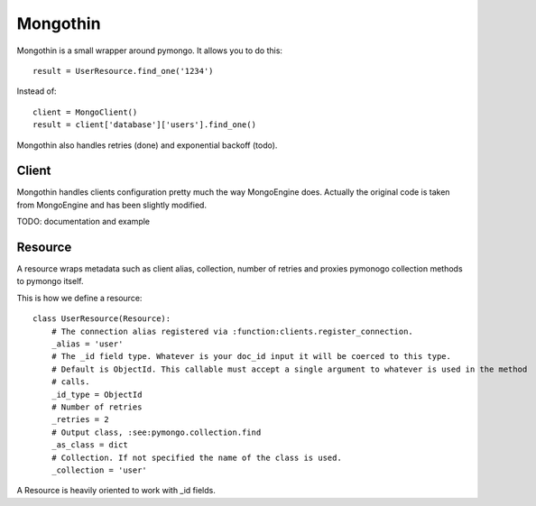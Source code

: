 #########
Mongothin
#########

Mongothin is a small wrapper around pymongo. It allows you to do this::

    result = UserResource.find_one('1234')

Instead of::

    client = MongoClient()
    result = client['database']['users'].find_one()

Mongothin also handles retries (done) and exponential backoff (todo).

======
Client
======

Mongothin handles clients configuration pretty much the way MongoEngine does. Actually the original code is
taken from MongoEngine and has been slightly modified.

TODO: documentation and example

========
Resource
========

A resource wraps metadata such as client alias, collection, number of retries and proxies pymonogo collection methods
to pymongo itself.

This is how we define a resource::

    class UserResource(Resource):
        # The connection alias registered via :function:clients.register_connection.
        _alias = 'user'
        # The _id field type. Whatever is your doc_id input it will be coerced to this type.
        # Default is ObjectId. This callable must accept a single argument to whatever is used in the method
        # calls.
        _id_type = ObjectId
        # Number of retries
        _retries = 2
        # Output class, :see:pymongo.collection.find
        _as_class = dict
        # Collection. If not specified the name of the class is used.
        _collection = 'user'

A Resource is heavily oriented to work with _id fields.
